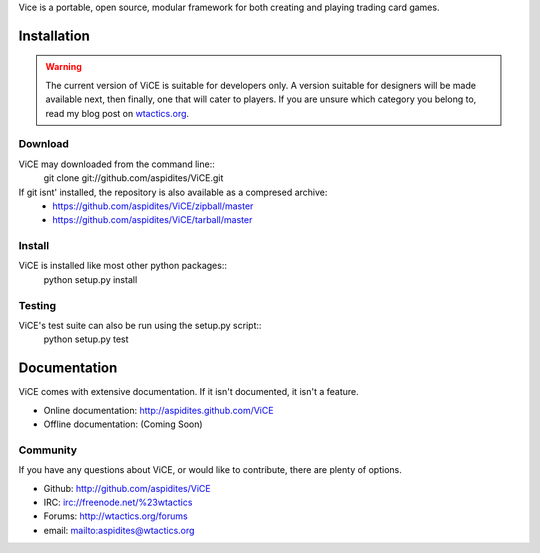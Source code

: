 Vice is a portable, open source, modular framework for both creating and 
playing trading card games.

Installation
############
.. warning::
    The current version of ViCE is suitable for developers only. A version
    suitable for designers will be made available next, then finally, one
    that will cater to players. If you are unsure which category you belong
    to, read my blog post on `wtactics.org <http://wtactics.org/vice-versa/>`_.

Download
--------
ViCE may downloaded from the command line::
    git clone git://github.com/aspidites/ViCE.git

If git isnt' installed, the repository is also available as a compresed archive:
    * https://github.com/aspidites/ViCE/zipball/master
    * https://github.com/aspidites/ViCE/tarball/master 
  
Install
-------
ViCE is installed like most other python packages::
    python setup.py install 

Testing
-------
ViCE's test suite can also be run using the setup.py script::
    python setup.py test

Documentation
#############
ViCE comes with extensive documentation. If it isn't documented, it isn't a
feature.

* Online documentation: http://aspidites.github.com/ViCE
* Offline documentation: (Coming Soon)

Community
---------
If you have any questions about ViCE, or would like to contribute, there are
plenty of options.

* Github: http://github.com/aspidites/ViCE
* IRC: irc://freenode.net/%23wtactics
* Forums: http://wtactics.org/forums
* email: mailto:aspidites@wtactics.org
